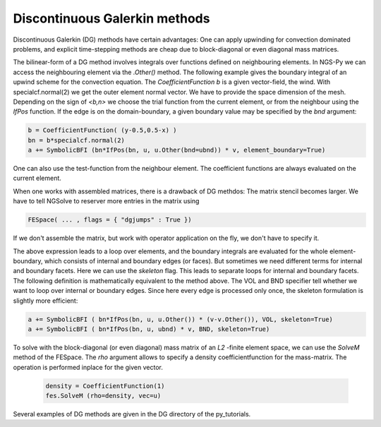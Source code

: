 .. _discontinuous-galerkin:

Discontinuous Galerkin methods
==============================

Discontinuous Galerkin (DG) methods have certain advantages: One can apply upwinding for convection dominated problems, and explicit time-stepping methods are cheap due to block-diagonal or even diagonal mass matrices.

The bilinear-form of a DG method involves integrals over functions defined on neighbouring elements. In NGS-Py we can access the neighbouring element via the *.Other()* method. The following example gives the boundary integral of an upwind scheme for the convection equation. The *CoefficientFunction b* is a given vector-field, the wind. With specialcf.normal(2) we get the outer element normal vector. We have to provide the space dimension of the mesh. Depending on the sign of *<b,n>* we choose the trial function from the current element, or from the neighbour using the *IfPos* function. If the edge is on the domain-boundary, a given boundary value may be specified by the *bnd* argument:

.. code-block:: python

                b = CoefficientFunction( (y-0.5,0.5-x) ) 
                bn = b*specialcf.normal(2)
                a += SymbolicBFI (bn*IfPos(bn, u, u.Other(bnd=ubnd)) * v, element_boundary=True)

One can also use the test-function from the neighbour element. The coefficient functions are always evaluated on the current element.

When one works with assembled matrices, there is a drawback of DG methdos: The matrix stencil becomes larger. We have to tell NGSolve to reserver more entries in the matrix using

.. code-block:: python

                FESpace( ... , flags = { "dgjumps" : True })

If we don't assemble the matrix, but work with operator application on the fly, we don't have to specify it.


The above expression leads to a loop over elements, and the boundary integrals are evaluated for the whole element-boundary, which consists of internal and boundary edges (or faces). But sometimes we need different terms for internal and boundary facets. Here we can use the *skeleton* flag. This leads to separate loops for internal and boundary facets. The following definition is mathematically equivalent to the method above. The VOL and BND specifier tell whether we want to loop over internal or boundary edges. Since here every edge is processed only once, the skeleton formulation is slightly more efficient:

.. code-block:: python

                a += SymbolicBFI ( bn*IfPos(bn, u, u.Other()) * (v-v.Other()), VOL, skeleton=True)
                a += SymbolicBFI ( bn*IfPos(bn, u, ubnd) * v, BND, skeleton=True)


To solve with the block-diagonal (or even diagonal) mass matrix of an *L2* -finite element space, we can use the *SolveM* method of the FESpace. The *rho* argument allows to specify a density coefficientfunction for the mass-matrix. The operation is performed inplace for the given vector.
                
 .. code-block:: python
                 
                density = CoefficientFunction(1)
                fes.SolveM (rho=density, vec=u)


Several examples of DG methods are given in the DG directory of the py_tutorials.
